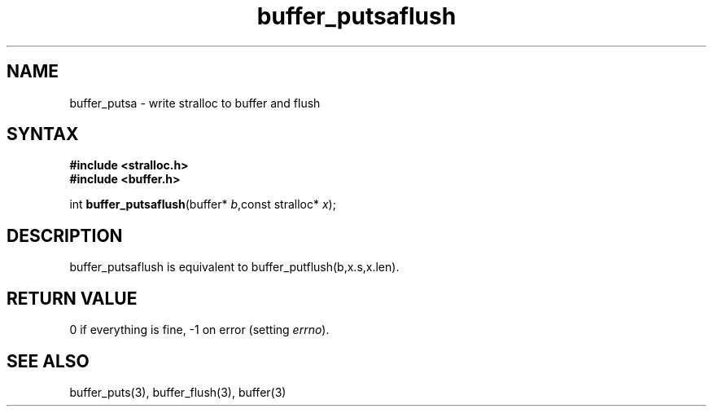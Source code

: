 .TH buffer_putsaflush 3
.SH NAME
buffer_putsa \- write stralloc to buffer and flush
.SH SYNTAX
.nf
.B #include <stralloc.h>
.B #include <buffer.h>

int \fBbuffer_putsaflush\fP(buffer* \fIb\fR,const stralloc* \fIx\fR);
.SH DESCRIPTION
buffer_putsaflush is equivalent to buffer_putflush(b,x.s,x.len).
.SH "RETURN VALUE"
0 if everything is fine, -1 on error (setting \fIerrno\fR).
.SH "SEE ALSO"
buffer_puts(3), buffer_flush(3), buffer(3)
